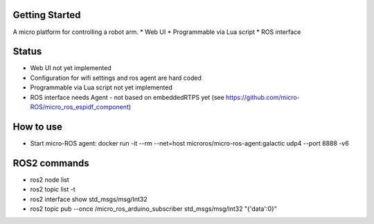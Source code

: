 Getting Started
***************

A micro platform for controlling a robot arm.
* Web UI
* Programmable via Lua script
* ROS interface

Status
******
* Web UI not yet implemented
* Configuration for wifi settings and ros agent are hard coded
* Programmable via Lua script not yet implemented
* ROS interface needs Agent - not based on embeddedRTPS yet (see https://github.com/micro-ROS/micro_ros_espidf_component)

How to use
**********
* Start micro-ROS agent: docker run -it --rm --net=host microros/micro-ros-agent:galactic udp4 --port 8888 -v6

ROS2 commands
**************
* ros2 node list
* ros2 topic list -t
* ros2 interface show std_msgs/msg/Int32
* ros2 topic pub --once /micro_ros_arduino_subscriber std_msgs/msg/Int32 "{'data':0}"

